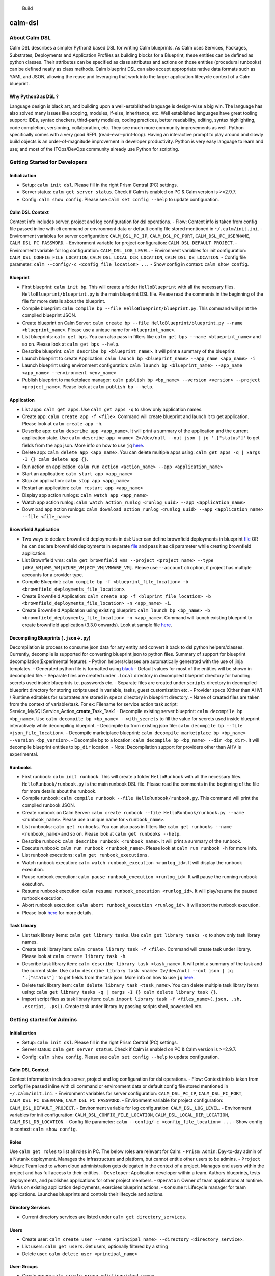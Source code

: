 |Code style: black|

.. figure:: https://github.com/nutanix/calm-dsl/workflows/Setup%20&%20build%20calm-dsl/badge.svg
   :alt: Build

   Build

calm-dsl
========

About Calm DSL
--------------

Calm DSL describes a simpler Python3 based DSL for writing Calm
blueprints. As Calm uses Services, Packages, Substrates, Deployments and
Application Profiles as building blocks for a Blueprint, these entities
can be defined as python classes. Their attributes can be specified as
class attributes and actions on those entities (procedural runbooks) can
be defined neatly as class methods. Calm blueprint DSL can also accept
appropriate native data formats such as YAML and JSON, allowing the
reuse and leveraging that work into the larger application lifecycle
context of a Calm blueprint.

Why Python3 as DSL ?
~~~~~~~~~~~~~~~~~~~~

Language design is black art, and building upon a well-established
language is design-wise a big win. The language has also solved many
issues like scoping, modules, if-else, inheritance, etc. Well
established languages have great tooling support: IDEs, syntax checkers,
third-party modules, coding practices, better readability, editing,
syntax highlighting, code completion, versioning, collaboration, etc.
They see much more community improvements as well. Python specifically
comes with a very good REPL (read–eval–print-loop). Having an
interactive prompt to play around and slowly build objects is an
order-of-magnitude improvement in developer productivity. Python is very
easy language to learn and use; and most of the ITOps/DevOps community
already use Python for scripting.

Getting Started for Developers
------------------------------

Initialization
~~~~~~~~~~~~~~

-  Setup: ``calm init dsl``. Please fill in the right Prism Central (PC)
   settings.
-  Server status: ``calm get server status``. Check if Calm is enabled
   on PC & Calm version is >=2.9.7.
-  Config: ``calm show config``. Please see ``calm set config --help``
   to update configuration.

Calm DSL Context
~~~~~~~~~~~~~~~~

Context info includes server, project and log configuration for dsl
operations. - Flow: Context info is taken from config file passed inline
with cli command or environment data or default config file stored
mentioned in ``~/.calm/init.ini``. - Environment variables for server
configuration: ``CALM_DSL_PC_IP``, ``CALM_DSL_PC_PORT``,
``CALM_DSL_PC_USERNAME``, ``CALM_DSL_PC_PASSWORD``. - Environment
variable for project configuration: ``CALM_DSL_DEFAULT_PROJECT``. -
Environment variable for log configuration: ``CALM_DSL_LOG_LEVEL``. -
Environment variables for init configuration:
``CALM_DSL_CONFIG_FILE_LOCATION``, ``CALM_DSL_LOCAL_DIR_LOCATION``,
``CALM_DSL_DB_LOCATION``. - Config file parameter:
``calm --config/-c <config_file_location> ...`` - Show config in
context: ``calm show config``.

Blueprint
~~~~~~~~~

-  First blueprint: ``calm init bp``. This will create a folder
   ``HelloBlueprint`` with all the necessary files.
   ``HelloBlueprint/blueprint.py`` is the main blueprint DSL file.
   Please read the comments in the beginning of the file for more
   details about the blueprint.
-  Compile blueprint:
   ``calm compile bp --file HelloBlueprint/blueprint.py``. This command
   will print the compiled blueprint JSON.
-  Create blueprint on Calm Server:
   ``calm create bp --file HelloBlueprint/blueprint.py --name <blueprint_name>``.
   Please use a unique name for ``<blueprint_name>``.
-  List blueprints: ``calm get bps``. You can also pass in filters like
   ``calm get bps --name <blueprint_name>`` and so on. Please look at
   ``calm get bps --help``.
-  Describe blueprint: ``calm describe bp <blueprint_name>``. It will
   print a summary of the blueprint.
-  Launch blueprint to create Application:
   ``calm launch bp <blueprint_name> --app_name <app_name> -i``
-  Launch blueprint using environment configuration:
   ``calm launch bp <blueprint_name> --app_name <app_name> --environment <env_name>``
-  Publish blueprint to marketplace manager:
   ``calm publish bp <bp_name> --version <version> --project <project_name>``.
   Please look at ``calm publish bp --help``.

Application
~~~~~~~~~~~

-  List apps: ``calm get apps``. Use ``calm get apps -q`` to show only
   application names.
-  Create app: ``calm create app -f <file>``. Command will create
   blueprint and launch it to get application. Please look at
   ``calm create app -h``.
-  Describe app: ``calm describe app <app_name>``. It will print a
   summary of the application and the current application state. Use
   ``calm describe app <name> 2>/dev/null --out json | jq '.["status"]'``
   to get fields from the app json. More info on how to use ``jq``
   `here <https://stedolan.github.io/jq/tutorial/>`__.
-  Delete app: ``calm delete app <app_name>``. You can delete multiple
   apps using: ``calm get apps -q | xargs -I {} calm delete app {}``.
-  Run action on application:
   ``calm run action <action_name> --app <application_name>``
-  Start an application: ``calm start app <app_name>``
-  Stop an application: ``calm stop app <app_name>``
-  Restart an application: ``calm restart app <app_name>``
-  Display app action runlogs: ``calm watch app <app_name>``
-  Watch app action runlog:
   ``calm watch action_runlog <runlog_uuid> --app <application_name>``
-  Download app action runlogs:
   ``calm download action_runlog <runlog_uuid> --app <application_name> --file <file_name>``

Brownfield Application
~~~~~~~~~~~~~~~~~~~~~~

-  Two ways to declare brownfield deployments in dsl: User can define
   brownfield deployments in blueprint
   `file <examples/Brownfield/inline_example/blueprint.py>`__ OR he can
   declare brownfield deployments in separate
   `file <examples/Brownfield/separate_file_example/brownfield_deployments.py>`__
   and pass it as cli parameter while creating brownfield application.
-  List Brownfield vms:
   ``calm get brownfield vms --project <project_name> --type [AHV_VM|AWS_VM|AZURE_VM|GCP_VM|VMWARE_VM]``.
   Please use ``--account`` cli option, if project has multiple accounts
   for a provider type.
-  Compile Blueprint:
   ``calm compile bp -f <blueprint_file_location> -b <brownfield_deployments_file_location>``.
-  Create Brownfield Application:
   ``calm create app -f <bluprint_file_location> -b <brownfield_deployments_file_location> -n <app_name> -i``.
-  Create Brownfield Application using existing blueprint:
   ``calm launch bp <bp_name> -b <brownfield_deployments_file_location> -n <app_name>``.
   Command will launch existing blueprint to create brownfield
   application (3.3.0 onwards). Look at sample file
   `here <examples/Brownfield/separate_file_example/brownfield_deployments.py>`__.

Decompiling Blueprints (``.json``->\ ``.py``)
~~~~~~~~~~~~~~~~~~~~~~~~~~~~~~~~~~~~~~~~~~~~~

Decompilation is process to consume json data for any entity and convert
it back to dsl python helpers/classes. Currently, decompile is supported
for converting blueprint json to python files. Summary of support for
blueprint decompilation(Experimental feature): - Python helpers/classes
are automatically generated with the use of jinja templates. - Generated
python file is formatted using `black <https://github.com/psf/black>`__
- Default values for most of the entities will be shown in decompiled
file. - Separate files are created under ``.local`` directory in
decompiled blueprint directory for handling secrets used inside
blueprints i.e. passwords etc. - Separate files are created under
``scripts`` directory in decompiled blueprint directory for storing
scripts used in variable, tasks, guest customization etc. - Provider
specs (Other than AHV) / Runtime editables for substrates are stored in
``specs`` directory in blueprint directory. - Name of created files are
taken from the context of variable/task. For ex: Filename for service
action task script:
Service_MySQLService_Action\_\ **create**\ \_Task_Task1 - Decompile
existing server blueprint: ``calm decompile bp <bp_name>``. Use
``calm decompile bp <bp_name> --with_secrets`` to fill the value for
secrets used inside blueprint interactively while decompiling blueprint.
- Decompile bp from existing json file:
``calm decompile bp --file <json_file_location>``. - Decompile
marketplace blueprint:
``calm decompile marketplace bp <bp_name> --version <bp_version>``. -
Decompile bp to a location:
``calm decompile bp <bp_name> --dir <bp_dir>``. It will decompile
blueprint entities to ``bp_dir`` location. - Note: Decompliation support
for providers other than AHV is experimental.

Runbooks
~~~~~~~~

-  First runbook: ``calm init runbook``. This will create a folder
   ``HelloRunbook`` with all the necessary files.
   ``HelloRunbook/runbook.py`` is the main runbook DSL file. Please read
   the comments in the beginning of the file for more details about the
   runbook.
-  Compile runbook:
   ``calm compile runbook --file HelloRunbook/runbook.py``. This command
   will print the compiled runbook JSON.
-  Create runbook on Calm Server:
   ``calm create runbook --file HelloRunbook/runbook.py --name <runbook_name>``.
   Please use a unique name for ``<runbook_name>``.
-  List runbooks: ``calm get runbooks``. You can also pass in filters
   like ``calm get runbooks --name <runbook_name>`` and so on. Please
   look at ``calm get runbooks --help``.
-  Describe runbook: ``calm describe runbook <runbook_name>``. It will
   print a summary of the runbook.
-  Execute runbook: ``calm run runbook <runbook_name>``. Please look at
   ``calm run runbook -h`` for more info.
-  List runbook executions: ``calm get runbook_executions``.
-  Watch runbook execution:
   ``calm watch runbook_execution <runlog_id>``. It will display the
   runbook execution.
-  Pause runbook execution:
   ``calm pause runbook_execution <runlog_id>``. It will pause the
   running runbook execution.
-  Resume runbook execution:
   ``calm resume runbook_execution <runlog_id>``. It will play/resume
   the paused runbook execution.
-  Abort runbook execution:
   ``calm abort runbook_execution <runlog_id>``. It will abort the
   runbook execution.
-  Please look `here <docs/01-Calm-Terminology#runbooks>`__ for more
   details.

Task Library
~~~~~~~~~~~~

-  List task library items: ``calm get library tasks``. Use
   ``calm get library tasks -q`` to show only task library names.
-  Create task library item: ``calm create library task -f <file>``.
   Command will create task under library. Please look at
   ``calm create library task -h``.
-  Describe task library item:
   ``calm describe library task <task_name>``. It will print a summary
   of the task and the current state. Use
   ``calm describe library task <name> 2>/dev/null --out json | jq '.["status"]'``
   to get fields from the task json. More info on how to use ``jq``
   `here <https://stedolan.github.io/jq/tutorial/>`__.
-  Delete task library item: ``calm delete library task <task_name>``.
   You can delete multiple task library items using:
   ``calm get library tasks -q | xargs -I {} calm delete library task {}``.
-  Import script files as task library item:
   ``calm import library task -f <files_name>(.json, .sh, .escript, .ps1)``.
   Create task under library by passing scripts shell, powershell etc.

Getting started for Admins
--------------------------

.. _initialization-1:

Initialization
~~~~~~~~~~~~~~

-  Setup: ``calm init dsl``. Please fill in the right Prism Central (PC)
   settings.
-  Server status: ``calm get server status``. Check if Calm is enabled
   on PC & Calm version is >=2.9.7.
-  Config: ``calm show config``. Please see ``calm set config --help``
   to update configuration.

.. _calm-dsl-context-1:

Calm DSL Context
~~~~~~~~~~~~~~~~

Context information includes server, project and log configuration for
dsl operations. - Flow: Context info is taken from config file passed
inline with cli command or environment data or default config file
stored mentioned in ``~/.calm/init.ini``. - Environment variables for
server configuration: ``CALM_DSL_PC_IP``, ``CALM_DSL_PC_PORT``,
``CALM_DSL_PC_USERNAME``, ``CALM_DSL_PC_PASSWORD``. - Environment
variable for project configuration: ``CALM_DSL_DEFAULT_PROJECT``. -
Environment variable for log configuration: ``CALM_DSL_LOG_LEVEL``. -
Environment variables for init configuration:
``CALM_DSL_CONFIG_FILE_LOCATION``, ``CALM_DSL_LOCAL_DIR_LOCATION``,
``CALM_DSL_DB_LOCATION``. - Config file parameter:
``calm --config/-c <config_file_location> ...`` - Show config in
context: ``calm show config``.

Roles
~~~~~

Use ``calm get roles`` to list all roles in PC. The below roles are
relevant for Calm: - ``Prism Admin``: Day-to-day admin of a Nutanix
deployment. Manages the infrastructure and platform, but cannot entitle
other users to be admins. - ``Project Admin``: Team lead to whom cloud
administration gets delegated in the context of a project. Manages end
users within the project and has full access to their entities. -
``Developer``: Application developer within a team. Authors blueprints,
tests deployments, and publishes applications for other project members.
- ``Operator``: Owner of team applications at runtime. Works on existing
application deployments, exercises blueprint actions. - ``Consumer``:
Lifecycle manager for team applications. Launches blueprints and
controls their lifecycle and actions.

Directory Services
~~~~~~~~~~~~~~~~~~

-  Current directory services are listed under
   ``calm get directory_services``.

Users
~~~~~

-  Create user:
   ``calm create user --name <principal_name> --directory <directory_service>``.
-  List users: ``calm get users``. Get users, optionally filtered by a
   string
-  Delete user: ``calm delete user <principal_name>``

User-Groups
~~~~~~~~~~~

-  Create group: ``calm create group <distinguished_name>``.
-  List groups: ``calm get groups``. Get user groups, optionally
   filtered by a string
-  Delete group: ``calm delete group <distinguished_name>``

Projects
~~~~~~~~

-  Compile project:
   ``calm compile project --file <project_file_location>``. This command
   will print the compiled project JSON. Look at sample file
   `here <examples/Project/demo_project.py>`__ and
   `here <examples/Project/project_with_env.py>`__.
-  Create project on Calm Server:
   ``calm create project --file <project_file_location> --name <project_name> --description <description>``.
   Use ``no-cache-update`` flag to skip cache updations post operation.
-  List projects: ``calm get projects``. Get projects, optionally
   filtered by a string
-  Describe project: ``calm describe project <project_name>``. It will
   print summary of project.
-  Update project using dsl file:
   ``calm update project <project_name> --file <project_file_location>``.
   Environments will not be updated as part of this operation. Use
   ``no-cache-update`` flag to skip cache updations post operation.
-  Update project using cli switches:
   ``calm update project <project_name> --add_user/--remove_user <user_name> --add_group/--remove_group <group_name> --add_account/--remove_account <account_name>``.
-  Delete project: ``calm delete project <project_name>``. Use
   ``no-cache-update`` flag to skip cache updations post operation.
-  Note: While using ``no-cache-update`` flag in project create and
   update commands, user should not pass environment object in the
   project model. User should update the cache separately after
   creation/updation of projects. Feature is experimental and will be
   discontinued after
   `#184 <https://github.com/nutanix/calm-dsl/issues/184>`__ is fixed.

Environments
~~~~~~~~~~~~

-  Compile environment:
   ``calm compile environment --file <env_file_location> --project <project_name>``.
   Command will print the compiled environment JSON. Look at sample file
   `here <examples/Environment/sample_environment.py>`__
-  Create environment to existing project:
   ``calm create environment --file <env_file_location> --project <project_name> --name <environmet_name>``.
   Use ``no-cache-update`` flag to skip cache updations post operation.
-  Update environment:
   ``calm update environment <environment_name> --file <env_file_location> --project <project_name>``.
   Use ``no-cache-update`` flag to skip cache updations post operation.
-  List environments:
   ``calm get environments --project <project_name>``. Get environments
   of project.
-  Delete environment:
   ``calm delete environment <environment_name> --project <project_name>``.
   Use ``no-cache-update`` flag to skip cache updations post operation.

Access Control Policies
~~~~~~~~~~~~~~~~~~~~~~~

Access control policies ensures that a project member can access only
the entities or perform only the actions defined in the role assigned to
that project member. - Create ACP:
``calm create acp --role <role_name> --project <project_name> --user <user_principal_name> --group <group_distinguished_name> --name <acp_name>``.
It is used to assign given role to users/groups. Parameters ``user`` and
``group`` can be provided multiple times. - List ACPs:
``calm get acps --project <project_name>``.Get acps, optionally filtered
by a string - Describe ACP:
``calm describe acp <acp_name> --project <project_name>``. - Update ACP:
``calm update acp <acp_name> --project <project_name> --add_user/--remove_user <user_name> --add_group/--remove_group <group_name>``.
Paramters ``add_user``, ``remove_user``, ``add_group`` and
``remove_group`` can be provided multiple times. - Delete ACP:
``calm delete acp <acp_name> --project <project_name>``.

Examples
~~~~~~~~

Sample Project flow for ``Admin`` users: - Project Creation:
``calm create project --file "project_file_location" --name "project_name"``
- Create users:
``calm create user --name "user_1" --directory "user_1_directory_service"``
- Create User-Group: ``calm create group "group_1"`` - Update Project
for adding created users/groups to project:
``calm update project "project_name" --add_user "user_1" --add_user "user_2" --add_group "group_1" --add_group "group_2"``.
- Create ACP for ``Project Admin`` role assignment to project
users/groups:
``calm create acp --role "Project Admin" --project "project_name" --user "user_1" --user "user_2" --group "group_1" --group "group_2" --name "acp_name"``

Sample Project Flow for ``Project Admin`` users: - Update project for
adding/removing users or groups in project:
``calm update project "project_name" --add_user "user_3" --remove_user "user_2" --add_group "group_3" --remove_group "group_2"``.
- Create ACPs for other roles in project i.e. Consumer, Developer,
Operator. Ex:
``calm create acp --role "Developer" --project "project_name" --user "user_3" --group "group_3" --name "acp_developer_name"``
- Update ACPs:
``calm update acp "acp_developer_name" --project "project_name" --add_user "user_1" --remove_user "user_3" --add_group "group_1" --remove_group "group_3"``.

Docker
------

-  Latest image: ``docker pull ntnx/calm-dsl``
-  Run: ``docker run -it ntnx/calm-dsl``

Dev Setup
---------

MacOS: - Install
`Xcode <https://apps.apple.com/us/app/xcode/id497799835>`__ - Install
homebrew:
``/usr/bin/ruby -e "$(curl -fsSL https://raw.githubusercontent.com/Homebrew/install/master/install)"``.
- Install python3, git and openssl:
``brew install git python3 openssl``. - Install virtualenv:
``pip install virtualenv`` - Add path to flags:
``export LDFLAGS="-L$(brew --prefix openssl)/lib"`` &
``export CFLAGS="-I$(brew --prefix openssl)/include"``. - Clone this
repo and run: ``make dev`` from top directory. - Getting into
virtualenv: ``source venv/bin/activate``. - Getting out of virtualenv:
``deactivate``.

Centos: - ``make _init_centos`` to setup your CentOS 7 VM for
development. This will install python3 and docker.

Use: - ``make dev`` to create/use python3 virtualenv in ``$TOPDIR/venv``
and setup dev environment. Activate it by calling
``source venv/bin/activate``. Use ``deactivate`` to deactivate
virtualenv. - ``make test`` to run quick tests. ``make test-all`` to run
all tests. - ``make dist`` to generate a ``calm.dsl`` python
distribution. - ``make docker`` to build docker container. (Assumes
docker client is setup on your machine) - ``make run`` to run container.
- ``make clean`` to reset.

Documentation
-------------

-  `Calm Terminology <docs/01-Calm-Terminology/>`__
-  `DSL Blueprint Architecture <docs/02-DSL-Blueprint-Architecture/>`__
-  `DSL Lab <docs/03-Quickstart/>`__

Video Links
-----------

-  `Workstation Setup <https://youtu.be/uIZmHQhioZg>`__
-  `Blueprint & App management <https://youtu.be/jb-ZllhaROs>`__
-  `Calm DSL Blueprint Architecture <https://youtu.be/Y-6eq91rtSw>`__

`Blogs <https://www.nutanix.dev/calm-dsl/>`__
---------------------------------------------

-  `Introducing the Nutanix Calm
   DSL <https://www.nutanix.dev/2020/03/17/introducing-the-nutanix-calm-dsl/>`__
-  `Creating Custom
   Blueprint <https://www.nutanix.dev/2020/03/30/nutanix-calm-dsl-creating-custom-blueprint/>`__
-  `Generating VM
   Specs <https://www.nutanix.dev/2020/04/06/nutanix-calm-dsl-generating-vm-specs/>`__
-  `Run Custom
   Actions <https://www.nutanix.dev/2020/04/17/nutanix-calm-dsl-run-custom-actions/>`__
-  `Remote Container Development (Part
   1) <https://www.nutanix.dev/2020/04/24/nutanix-calm-dsl-remote-container-development-part-1/>`__
-  `From UI to Code – Calm DSL and Blueprint
   Decompile <https://www.nutanix.dev/2020/07/20/from-ui-to-code-calm-dsl-and-blueprint-decompile/>`__

Demos
-----

-  `Zero-touch CI/CD - VDI Template Creation with Nutanix Calm
   DSL <https://youtu.be/5k_K7idGxsI>`__
-  `Integrating with Azure DevOps CI/CD
   pipeline <https://youtu.be/496bvlIi4pk>`__

.. |Code style: black| image:: https://img.shields.io/badge/code%20style-black-000000.svg
   :target: https://github.com/ambv/black

